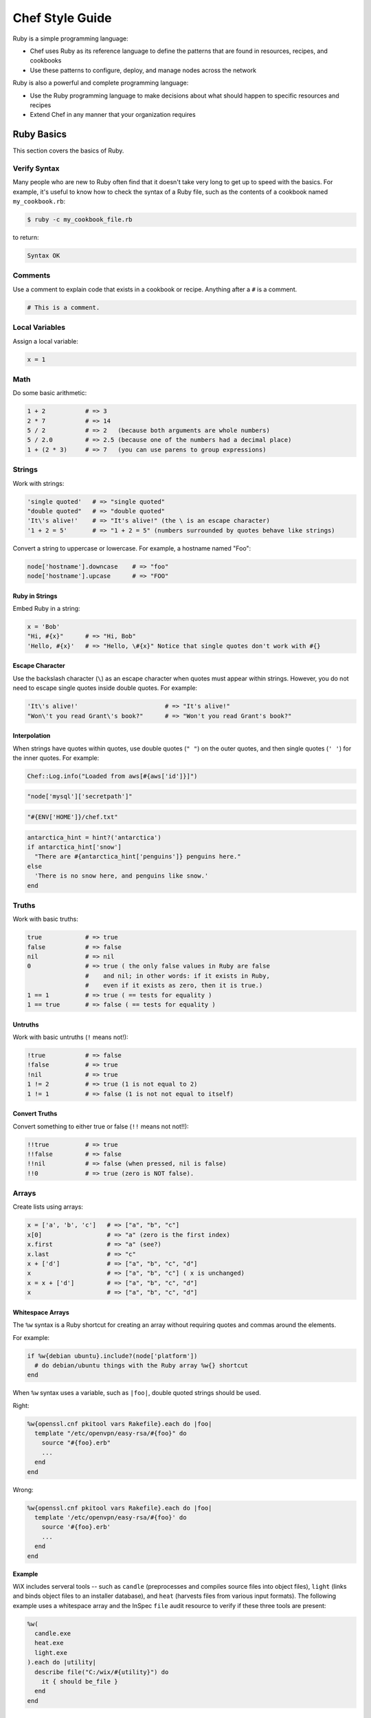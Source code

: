 

.. tag ruby_24

=====================================================
Chef Style Guide
=====================================================

Ruby is a simple programming language:

* Chef uses Ruby as its reference language to define the patterns that are found in resources, recipes, and cookbooks
* Use these patterns to configure, deploy, and manage nodes across the network

Ruby is also a powerful and complete programming language:

* Use the Ruby programming language to make decisions about what should happen to specific resources and recipes
* Extend Chef in any manner that your organization requires

Ruby Basics
=====================================================
This section covers the basics of Ruby.

Verify Syntax
-----------------------------------------------------
Many people who are new to Ruby often find that it doesn't take very long to get up to speed with the basics. For example, it's useful to know how to check the syntax of a Ruby file, such as the contents of a cookbook named ``my_cookbook.rb``:

.. code-block:: bash

   $ ruby -c my_cookbook_file.rb

to return:

.. code-block:: bash

   Syntax OK

Comments
-----------------------------------------------------
Use a comment to explain code that exists in a cookbook or recipe. Anything after a ``#`` is a comment.

.. code-block:: ruby

   # This is a comment.

.. 
.. 
.. Ideally, a comment explains why the code exists, while the code itself describes how Chef will apply it. For example:
.. 
.. .. code-block:: ruby
.. 
..    action :restart do
..    
..    # With Upstart, restarting the service doesn't behave "as expected".
..    # We want the post-start stanzas, which wait until the service is
..    # available before returning.
..    #
..    # http://upstart.ubuntu.com/cookbook/#restart
..    
..      service "#{new_resource.name} :restart stop #{mysql_name}" do
..        service_name mysql_name
..        provider Chef::Provider::Service::Upstart
..        action :stop
..      end
..    
..      service "#{new_resource.name} :restart start #{mysql_name}" do
..        service_name mysql_name
..        provider Chef::Provider::Service::Upstart
..        action :start
..      end
..    
..    end
.. 
..

Local Variables
-----------------------------------------------------
Assign a local variable:

.. code-block:: ruby

   x = 1

Math
-----------------------------------------------------
Do some basic arithmetic:

.. code-block:: ruby

   1 + 2           # => 3
   2 * 7           # => 14
   5 / 2           # => 2   (because both arguments are whole numbers)
   5 / 2.0         # => 2.5 (because one of the numbers had a decimal place)
   1 + (2 * 3)     # => 7   (you can use parens to group expressions)

Strings
-----------------------------------------------------
Work with strings:

.. code-block:: ruby

   'single quoted'   # => "single quoted"
   "double quoted"   # => "double quoted"
   'It\'s alive!'    # => "It's alive!" (the \ is an escape character)
   '1 + 2 = 5'       # => "1 + 2 = 5" (numbers surrounded by quotes behave like strings)

Convert a string to uppercase or lowercase. For example, a hostname named "Foo":

.. code-block:: ruby

   node['hostname'].downcase    # => "foo"
   node['hostname'].upcase      # => "FOO"

Ruby in Strings
+++++++++++++++++++++++++++++++++++++++++++++++++++++
Embed Ruby in a string:

.. code-block:: ruby

   x = 'Bob'
   "Hi, #{x}"      # => "Hi, Bob"
   'Hello, #{x}'   # => "Hello, \#{x}" Notice that single quotes don't work with #{}

Escape Character
+++++++++++++++++++++++++++++++++++++++++++++++++++++
Use the backslash character (``\``) as an escape character when quotes must appear within strings. However, you do not need to escape single quotes inside double quotes. For example:

.. code-block:: ruby

   'It\'s alive!'                        # => "It's alive!"
   "Won\'t you read Grant\'s book?"      # => "Won't you read Grant's book?"

Interpolation
+++++++++++++++++++++++++++++++++++++++++++++++++++++
When strings have quotes within quotes, use double quotes (``" "``) on the outer quotes, and then single quotes (``' '``) for the inner quotes. For example:

.. code-block:: ruby

   Chef::Log.info("Loaded from aws[#{aws['id']}]")

.. code-block:: ruby

   "node['mysql']['secretpath']"

.. code-block:: ruby

   "#{ENV['HOME']}/chef.txt"

.. code-block:: ruby

   antarctica_hint = hint?('antarctica')
   if antarctica_hint['snow']
     "There are #{antarctica_hint['penguins']} penguins here."
   else
     'There is no snow here, and penguins like snow.'
   end

Truths
-----------------------------------------------------
Work with basic truths:

.. code-block:: ruby

   true            # => true
   false           # => false
   nil             # => nil
   0               # => true ( the only false values in Ruby are false
                   #    and nil; in other words: if it exists in Ruby,
                   #    even if it exists as zero, then it is true.)
   1 == 1          # => true ( == tests for equality )
   1 == true       # => false ( == tests for equality )

Untruths
+++++++++++++++++++++++++++++++++++++++++++++++++++++
Work with basic untruths (``!`` means not!):

.. code-block:: ruby

   !true           # => false
   !false          # => true
   !nil            # => true
   1 != 2          # => true (1 is not equal to 2)
   1 != 1          # => false (1 is not not equal to itself)

Convert Truths
+++++++++++++++++++++++++++++++++++++++++++++++++++++
Convert something to either true or false (``!!`` means not not!!):

.. code-block:: ruby

   !!true          # => true
   !!false         # => false
   !!nil           # => false (when pressed, nil is false)
   !!0             # => true (zero is NOT false).

Arrays
-----------------------------------------------------
Create lists using arrays:

.. code-block:: ruby

   x = ['a', 'b', 'c']   # => ["a", "b", "c"]
   x[0]                  # => "a" (zero is the first index)
   x.first               # => "a" (see?)
   x.last                # => "c"
   x + ['d']             # => ["a", "b", "c", "d"]
   x                     # => ["a", "b", "c"] ( x is unchanged)
   x = x + ['d']         # => ["a", "b", "c", "d"]
   x                     # => ["a", "b", "c", "d"]

.. whitespace arrays assumes you understand what Array#include? is
.. introduce `[ "foo", "bar", "baz" ].each do |thing|` first, then introduce `%w{foo bar baz}.each do |thing|`
.. or just use #first or #last, since they are sort of introduced already
.. %w{debian ubuntu}.first  # => "debian"

Whitespace Arrays
+++++++++++++++++++++++++++++++++++++++++++++++++++++
.. tag ruby_style_basics_array_shortcut

The ``%w`` syntax is a Ruby shortcut for creating an array without requiring quotes and commas around the elements.

For example:

.. code-block:: ruby

   if %w{debian ubuntu}.include?(node['platform'])
     # do debian/ubuntu things with the Ruby array %w{} shortcut
   end

.. 
.. The ``%w`` array will use single-quotes, will not have access to code interpolation, and may only use a limited set of escape characters: ``\``.
.. 
.. .. note:: Use an upper-case W---``%W``---to create an array with double-quotes, access to code interpolation, and access to all escape characters.
..

.. future example: step_resource_package_use_whitespace_array
.. future example: step_resource_template_use_whitespace_array

.. end_tag

.. tag ruby_style_patterns_string_quoting_vs_whitespace_array

When ``%w`` syntax uses a variable, such as ``|foo|``, double quoted strings should be used.

Right:

.. code-block:: ruby

   %w{openssl.cnf pkitool vars Rakefile}.each do |foo|
     template "/etc/openvpn/easy-rsa/#{foo}" do
       source "#{foo}.erb"
       ...
     end
   end

Wrong:

.. code-block:: ruby

   %w{openssl.cnf pkitool vars Rakefile}.each do |foo|
     template '/etc/openvpn/easy-rsa/#{foo}' do
       source '#{foo}.erb'
       ...
     end
   end

.. end_tag

**Example**

.. tag inspec_file_verify_wix

WiX includes serveral tools -- such as ``candle`` (preprocesses and compiles source files into object files), ``light`` (links and binds object files to an installer database), and ``heat`` (harvests files from various input formats). The following example uses a whitespace array and the InSpec ``file`` audit resource to verify if these three tools are present:

.. code-block:: ruby

   %w(
     candle.exe
     heat.exe
     light.exe
   ).each do |utility|
     describe file("C:/wix/#{utility}") do
       it { should be_file }
     end
   end

.. end_tag

Hash
-----------------------------------------------------
A Hash is a list with keys and values. Sometimes they don't have a set order:

.. code-block:: ruby

   h = {
     'first_name' => "Bob",
     'last_name'  => "Jones"
   }

And sometimes they do. For example, first name then last name:

.. code-block:: ruby

   h.keys              # => ["first_name", "last_name"]
   h['first_name']     # => "Bob"
   h['last_name']      # => "Jones"
   h['age'] = 23
   h.keys              # => ["first_name", "age", "last_name"]
   h.values            # => ["Jones", "Bob", 23]

Regular Expressions
-----------------------------------------------------
Use Perl-style regular expressions:

.. code-block:: ruby

   'I believe'  =~ /I/                       # => 0 (matches at the first character)
   'I believe'  =~ /lie/                     # => 4 (matches at the 5th character)
   'I am human' =~ /bacon/                   # => nil (no match - bacon comes from pigs)
   'I am human' !~ /bacon/                   # => true (correct, no bacon here)
   /give me a ([0-9]+)/ =~ 'give me a 7'     # => 0 (matched)

Statements
-----------------------------------------------------
Use conditions! For example, an ``if`` statement

.. code-block:: ruby

   if false
     # this won't happen
   elsif nil
     # this won't either
   else
     # code here will run though
   end

or a ``case`` statement:

.. code-block:: ruby

   x = 'dog'
   case x
   when 'fish'
    # this won't happen
   when 'dog', 'cat', 'monkey'
     # this will run
   else
     # the else is an optional catch-all
   end

if
+++++++++++++++++++++++++++++++++++++++++++++++++++++
.. tag ruby_style_basics_statement_if

An ``if`` statement can be used to specify part of a recipe to be used when certain conditions are met. ``else`` and ``elseif`` statements can be used to handle situations where either the initial condition is not met or when there are other possible conditions that can be met. Since this behavior is 100% Ruby, do this in a recipe the same way here as anywhere else.

For example, using an ``if`` statement with the ``platform`` node attribute:

.. code-block:: ruby

   if node['platform'] == 'ubuntu'
     # do ubuntu things
   end

.. future example: step_resource_ruby_block_reload_configuration
.. future example: step_resource_ruby_block_run_specific_blocks_on_specific_platforms
.. future example: step_resource_mount_mysql
.. future example: step_resource_package_install_sudo_configure_etc_sudoers
.. future example: step_resource_ruby_block_if_statement_use_with_platform
.. future example: step_resource_remote_file_transfer_remote_source_changes
.. future example: step_resource_remote_file_use_platform_family
.. future example: step_resource_scm_use_different_branches
.. future example: step_resource_service_stop_do_stuff_start

.. end_tag

case
+++++++++++++++++++++++++++++++++++++++++++++++++++++
.. tag ruby_style_basics_statement_case

A ``case`` statement can be used to handle a situation where there are a lot of conditions. Use the ``when`` statement for each condition, as many as are required.

For example, using a ``case`` statement with the ``platform`` node attribute:

.. code-block:: ruby

   case node['platform']
   when 'debian', 'ubuntu'
     # do debian/ubuntu things
   when 'redhat', 'centos', 'fedora'
     # do redhat/centos/fedora things
   end

For example, using a ``case`` statement with the ``platform_family`` node attribute:

.. code-block:: ruby

   case node['platform_family']
   when 'debian'
     # do things on debian-ish platforms (debian, ubuntu, linuxmint)
   when 'rhel'
     # do things on RHEL platforms (redhat, centos, scientific, etc)
   end

.. future example: step_resource_package_install_package_on_platform
.. future example: step_resource_package_use_case_statement
.. future example: step_resource_service_manage_ssh_based_on_node_platform

.. end_tag

Call a Method
-----------------------------------------------------
Call a method on something with ``.method_name()``:

.. code-block:: ruby

   x = 'My String'
   x.split(' ')            # => ["My", "String"]
   x.split(' ').join(', ') # => "My, String"

Define a Method
-----------------------------------------------------
Define a method (or a function, if you like):

.. code-block:: ruby

   def do_something_useless( first_argument, second_argument)
     puts "You gave me #{first_argument} and #{second_argument}"
   end

   do_something_useless( 'apple', 'banana')
   # => "You gave me apple and banana"
   do_something_useless 1, 2
   # => "You gave me 1 and 2"
   # see how the parens are optional if there's no confusion about what to do

Ruby Class
-----------------------------------------------------
Use the Ruby ``File`` class in a recipe. Because Chef has the **file** resource, use ``File`` to use the Ruby ``File`` class. For example:

.. code-block:: ruby

   execute 'apt-get-update' do
     command 'apt-get update'
     ignore_failure true
     only_if { apt_installed? }
     not_if { File.exist?('/var/lib/apt/periodic/update-success-stamp') }
   end

Include a Class
-----------------------------------------------------
Use ``:include`` to include another Ruby class. For example:

.. code-block:: ruby

   ::Chef::Recipe.send(:include, Opscode::OpenSSL::Password)

In non-Chef Ruby, the syntax is ``include`` (without the ``:`` prefix), but without the ``:`` prefix the chef-client will try to find a provider named ``include``. Using the ``:`` prefix tells the chef-client to look for the specified class that follows.

Include a Parameter
-----------------------------------------------------
.. tag ruby_style_basics_parameter_include

The ``include?`` method can be used to ensure that a specific parameter is included before an action is taken. For example, using the ``include?`` method to find a specific parameter:

.. code-block:: ruby

   if ['debian', 'ubuntu'].include?(node['platform'])
     # do debian/ubuntu things
   end

or:

.. code-block:: ruby

   if %w{rhel}.include?(node['platform_family'])
     # do RHEL things
   end

.. end_tag

Log Entries
-----------------------------------------------------
.. tag ruby_style_basics_chef_log

``Chef::Log`` extends ``Mixlib::Log`` and will print log entries to the default logger that is configured for the machine on which the chef-client is running. (To create a log entry that is built into the resource collection, use the **log** resource instead of ``Chef::Log``.)

The following log levels are supported:

.. list-table::
   :widths: 150 450
   :header-rows: 1

   * - Log Level
     - Syntax
   * - Debug
     - ``Chef::Log.debug('string')``
   * - Error
     - ``Chef::Log.error('string')``
   * - Fatal
     - ``Chef::Log.fatal('string')``
   * - Info
     - ``Chef::Log.info('string')``
   * - Warn
     - ``Chef::Log.warn('string')``

.. note:: The parentheses are optional, e.g. ``Chef::Log.info 'string'`` may be used instead of ``Chef::Log.info('string')``.

.. end_tag

The following examples show using ``Chef::Log`` entries in a recipe.

.. tag ruby_class_chef_log_fatal

The following example shows a series of fatal ``Chef::Log`` entries:

.. code-block:: ruby

   unless node['splunk']['upgrade_enabled']
     Chef::Log.fatal('The chef-splunk::upgrade recipe was added to the node,')
     Chef::Log.fatal('but the attribute `node["splunk"]["upgrade_enabled"]` was not set.')
     Chef::Log.fatal('I am bailing here so this node does not upgrade.')
     raise
   end

   service 'splunk_stop' do
     service_name 'splunk'
     supports :status => true
     provider Chef::Provider::Service::Init
     action :stop
   end

   if node['splunk']['is_server']
     splunk_package = 'splunk'
     url_type = 'server'
   else
     splunk_package = 'splunkforwarder'
     url_type = 'forwarder'
   end

   splunk_installer splunk_package do
     url node['splunk']['upgrade']["#{url_type}_url"]
   end

   if node['splunk']['accept_license']
     execute 'splunk-unattended-upgrade' do
       command "#{splunk_cmd} start --accept-license --answer-yes"
     end
   else
     Chef::Log.fatal('You did not accept the license (set node["splunk"]["accept_license"] to true)')
     Chef::Log.fatal('Splunk is stopped and cannot be restarted until the license is accepted!')
     raise
   end

The full recipe is the ``upgrade.rb`` recipe of the `chef-splunk cookbook <https://github.com/chef-cookbooks/chef-splunk/>`_ that is maintained by Chef.

.. end_tag

.. tag ruby_class_chef_log_multiple

The following example shows using multiple ``Chef::Log`` entry types:

.. code-block:: ruby

   ...

   begin
     aws = Chef::DataBagItem.load(:aws, :main)
     Chef::Log.info("Loaded AWS information from DataBagItem aws[#{aws['id']}]")
   rescue
     Chef::Log.fatal("Could not find the 'main' item in the 'aws' data bag")
     raise
   end

   ...

The full recipe is in the ``ebs_volume.rb`` recipe of the `database cookbook <https://github.com/chef-cookbooks/database/>`_ that is maintained by Chef.

.. end_tag

Patterns to Follow
=====================================================
This section covers best practices for cookbook and recipe authoring.

git Etiquette
-----------------------------------------------------
Although not strictly a Chef style thing, please always ensure your ``user.name`` and ``user.email`` are set properly in your ``.gitconfig`` file.

* ``user.name`` should be your given name (e.g., "Julian Dunn")
* ``user.email`` should be an actual, working e-mail address

This will prevent commit log entries similar to ``"guestuser <login@Bobs-Macbook-Pro.local>"``, which are unhelpful.

Use of Hyphens
-----------------------------------------------------
.. tag ruby_style_patterns_hyphens

Cookbook and custom resource names should contain only alphanumeric characters. A hyphen (``-``) is a valid character and may be used in cookbook and custom resource names, but it is discouraged. The chef-client will return an error if a hyphen is not converted to an underscore (``_``) when referencing from a recipe the name of a custom resource in which a hyphen is located.

.. end_tag

Cookbook Naming
-----------------------------------------------------
Use a short organizational prefix for application cookbooks that are part of your organization. For example, if your organization is named SecondMarket, use ``sm`` as a prefix: ``sm_postgresql`` or ``sm_httpd``.

Cookbook Versioning
-----------------------------------------------------
* Use semantic versioning when numbering cookbooks.
* Only upload stable cookbooks from master.
* Only upload unstable cookbooks from the dev branch. Merge to master and bump the version when stable.
* Always update CHANGELOG.md with any changes, with the JIRA ticket and a brief description.

Cookbook Patterns
-----------------------------------------------------
Good cookbook examples:

* https://github.com/chef-cookbooks/yum
* https://github.com/chef-cookbooks/mysql
* https://github.com/chef-cookbooks/httpd
* https://github.com/chef-cookbooks/php

Naming
-----------------------------------------------------
Name things uniformly for their system and component. For example:

* attributes: ``node['foo']['bar']``
* recipe: ``foo::bar``
* role: ``foo-bar``
* directories: ``foo/bar`` (if specific to component), ``foo`` (if not). For example: ``/var/log/foo/bar``.

Name attributes after the recipe in which they are primarily used. e.g. ``node['postgresql']['server']``.

Parameter Order
-----------------------------------------------------
Follow this order for information in each resource declaration:

* Source
* Cookbook
* Resource ownership
* Permissions
* Notifications
* Action

For example:

.. code-block:: ruby

   template '/tmp/foobar.txt' do
     source 'foobar.txt.erb'
     owner  'someuser'
     group  'somegroup'
     mode   '0644'
     variables(
       :foo => 'bar'
     )
     notifies :reload, 'service[whatever]'
     action :create
   end

File Modes
-----------------------------------------------------
Always specify the file mode with a quoted 3-5 character string that defines the octal mode:

.. code-block:: ruby

   mode '755'

.. code-block:: ruby

   mode '0755'

.. code-block:: ruby

   mode 00755

Specify Resource Action?
-----------------------------------------------------
A resource declaration does not require the action to be specified because the chef-client will apply the default action for a resource automatically if it's not specified within the resource block. For example:

.. code-block:: ruby

   package 'monit'

will install the ``monit`` package because the ``:install`` action is the default action for the **package** resource.

However, if readability of code is desired, such as ensuring that a reader understands what the default action is for a custom resource or stating the action for a resource whose default may not be immediately obvious to the reader, specifying the default action is recommended:

.. code-block:: ruby

   ohai 'apache_modules' do
     action :reload
   end

Symbols or Strings?
-----------------------------------------------------
Prefer strings over symbols, because they're easier to read and you don't need to explain to non-Rubyists what a symbol is. Please retrofit old cookbooks as you come across them.

Right:

.. code-block:: ruby

   default['foo']['bar'] = 'baz'

Wrong:

.. code-block:: ruby

   default[:foo][:bar] = 'baz'

String Quoting
-----------------------------------------------------
Use single-quoted strings in all situations where the string doesn't need interpolation.

Whitespace Arrays
+++++++++++++++++++++++++++++++++++++++++++++++++++++
.. tag ruby_style_patterns_string_quoting_vs_whitespace_array

When ``%w`` syntax uses a variable, such as ``|foo|``, double quoted strings should be used.

Right:

.. code-block:: ruby

   %w{openssl.cnf pkitool vars Rakefile}.each do |foo|
     template "/etc/openvpn/easy-rsa/#{foo}" do
       source "#{foo}.erb"
       ...
     end
   end

Wrong:

.. code-block:: ruby

   %w{openssl.cnf pkitool vars Rakefile}.each do |foo|
     template '/etc/openvpn/easy-rsa/#{foo}' do
       source '#{foo}.erb'
       ...
     end
   end

.. end_tag

Shelling Out
-----------------------------------------------------
Always use ``mixlib-shellout`` to shell out. Never use backticks, Process.spawn, popen4, or anything else!

The `mixlib-shellout module <https://github.com/chef/mixlib-shellout/blob/master/README.md>`__ provides a simplified interface to shelling out while still collecting both standard out and standard error and providing full control over environment, working directory, uid, gid, etc.

Starting with chef-client version 12.0 you can use the ``shell_out``, ``shell_out!`` and ``shell_out_with_system_locale`` :doc:`Recipe DSL methods </dsl_recipe>` to interface directly with ``mixlib-shellout``.

Constructs to Avoid
-----------------------------------------------------
Avoid the following patterns:

* ``node.set`` / ``normal_attributes`` - Avoid using attributes at normal precedence since they are set directly on the node object itself, rather than implied (computed) at runtime.
* ``node.set_unless`` - Can lead to weird behavior if the node object had something set. Avoid unless altogether necessary (one example where it's necessary is in ``node['postgresql']['server']['password']``)
* if ``node.run_list.include?('foo')`` i.e. branching in recipes based on what's in the node's run-list. Better and more readable to use a feature flag and set its precedence appropriately.
* ``node['foo']['bar']`` i.e. setting normal attributes without specifying precedence. This is deprecated in Chef 11, so either use ``node.set['foo']['bar']`` to replace its precedence in-place or choose the precedence to suit.

Recipes
-----------------------------------------------------
A recipe should be clean and well-commented. For example:

.. code-block:: ruby

   ###########
   # variables
   ###########

   connection_info = {
     host: '127.0.0.1',
     port: '3306',
     username: 'root',
     password: 'm3y3sqlr00t'
   }

   #################
   # Mysql resources
   #################

   mysql_service 'default' do
     port '3306'
     initial_root_password 'm3y3sqlr00t'
     action [:create, :start]
   end

   mysql_database 'wordpress_demo' do
     connection connection_info
     action :create
   end

   mysql_database_user 'wordpress_user' do
     connection connection_info
     database_name 'wordpress_demo'
     password 'w0rdpr3ssdem0'
     privileges [:create, :delete, :select, :update, :insert]
     action :grant
   end

   ##################
   # Apache resources
   ##################

   httpd_service 'default' do
     listen_ports %w(80)
     mpm 'prefork'
     action [:create, :start]
   end

   httpd_module 'php' do
     notifies :restart, 'httpd_service[default]'
     action :create
   end

   ###############
   # Php resources
   ###############

   # php_runtime 'default' do
   #   action :install
   # end

   package 'php-gd' do
     action :install
   end

   package 'php-mysql' do
     action :install
   end

   directory '/etc/php.d' do
     action :create
   end

   template '/etc/php.d/mysql.ini' do
     source 'mysql.ini.erb'
     action :create
   end

   httpd_config 'php' do
     source 'php.conf.erb'
     notifies :restart, 'httpd_service[default]'
     action :create
   end

   #####################
   # wordpress resources
   #####################

   directory '/srv/wordpress_demo' do
     user 'apache'
     recursive true
     action :create
   end

   tar_extract 'https://wordpress.org/wordpress-4.1.tar.gz' do
     target_dir '/srv/wordpress_demo'
     tar_flags ['--strip-components 1']
     user 'apache'
     creates '/srv/wordpress_demo/index.php'
     action :extract
   end

   directory '/srv/wordpress_demo/wp-content' do
     user 'apache'  
     action :create
   end

   httpd_config 'wordpress' do
     source 'wordpress.conf.erb'
     variables(
       servername: 'wordpress',
       server_aliases: %w(computers.biz www.computers.biz),
       document_root: '/srv/wordpress_demo'
       )
     notifies :restart, 'httpd_service[default]'
     action :create
   end

   template '/srv/wordpress_demo/wp-config.php' do
     source 'wp-config.php.erb'
     owner 'apache'
     variables(
       db_name: 'wordpress_demo',
       db_user: 'wordpress_user',
       db_password: 'w0rdpr3ssdem0',
       db_host: '127.0.0.1',
       db_prefix: 'wp_',
       db_charset: 'utf8',
       auth_key: 'You should probably use randomly',
       secure_auth_key: 'generated strings. These can be hard',
       logged_in_key: 'coded, pulled from encrypted databags,',
       nonce_key: 'or a ruby function that accessed an',
       auth_salt: 'arbitrary data source, such as a password',
       secure_auth_salt: 'vault. Node attributes could work',
       logged_in_salt: 'as well, but you take special care',
       nonce_salt: 'so they are not saved to your chef-server.',
       allow_multisite: 'false'
       )
     action :create
   end

Patterns to Avoid
=====================================================
This section covers things that should be avoided when authoring cookbooks and recipes.

node.set
-----------------------------------------------------
Use ``node.default`` (or maybe ``node.override``) instead of ``node.set`` because ``node.set`` is an alias for ``node.normal``. Normal data is persisted on the node object. Therefore, using ``node.set`` will persist data in the node object. If the code that uses ``node.set`` is later removed, if that data has already been set on the node, it will remain.

Normal and override attributes are cleared at the start of the chef-client run, and are then rebuilt as part of the run based on the code in the cookbooks and recipes at that time.

``node.set`` (and ``node.normal``) should only be used to do something like generate a password for a database on the first chef-client run, after which it's remembered (instead of persisted). Even this case should be avoided, as using a data bag is the recommended way to store this type of data.

Use the Chef DK
=====================================================
This section covers best practices for cookbook and recipe authoring.

Foodcritic Linting
-----------------------------------------------------
All cookbooks should pass Foodcritic rules before being uploaded.

.. code-block:: bash

   $ foodcritic -f all your-cookbook

should return nothing.

More about Ruby
=====================================================
To learn more about Ruby, see the following:

* |url ruby_lang_org|
* |url ruby_power_of_chef|
* |url codeacademy|
* |url ruby_doc_org|

.. end_tag

